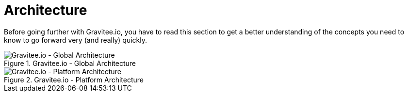 = Architecture
:page-toc: false

Before going further with Gravitee.io, you have to read this section to get a better understanding of the concepts you need
to know to go forward very (and really) quickly.


.Gravitee.io - Global Architecture
image::apim/1.x/architecture/graviteeio-global-architecture.png[Gravitee.io - Global Architecture]

.Gravitee.io - Platform Architecture
image::apim/1.x/architecture/graviteeio-platform-architecture.png[Gravitee.io - Platform Architecture]
